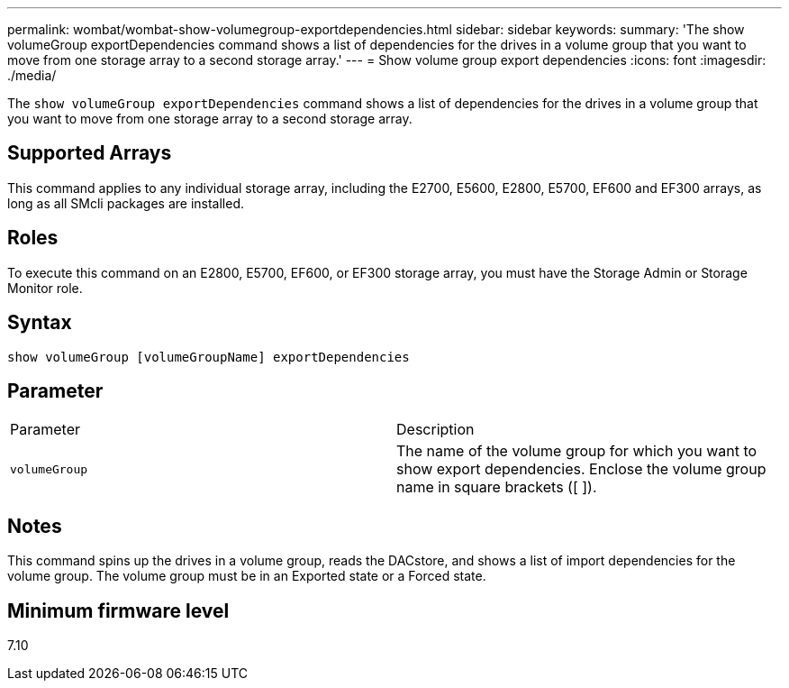 ---
permalink: wombat/wombat-show-volumegroup-exportdependencies.html
sidebar: sidebar
keywords: 
summary: 'The show volumeGroup exportDependencies command shows a list of dependencies for the drives in a volume group that you want to move from one storage array to a second storage array.'
---
= Show volume group export dependencies
:icons: font
:imagesdir: ./media/

[.lead]
The `show volumeGroup exportDependencies` command shows a list of dependencies for the drives in a volume group that you want to move from one storage array to a second storage array.

== Supported Arrays

This command applies to any individual storage array, including the E2700, E5600, E2800, E5700, EF600 and EF300 arrays, as long as all SMcli packages are installed.

== Roles

To execute this command on an E2800, E5700, EF600, or EF300 storage array, you must have the Storage Admin or Storage Monitor role.

== Syntax

----
show volumeGroup [volumeGroupName] exportDependencies
----

== Parameter

|===
| Parameter| Description
a|
`volumeGroup`
a|
The name of the volume group for which you want to show export dependencies. Enclose the volume group name in square brackets ([ ]).
|===

== Notes

This command spins up the drives in a volume group, reads the DACstore, and shows a list of import dependencies for the volume group. The volume group must be in an Exported state or a Forced state.

== Minimum firmware level

7.10
